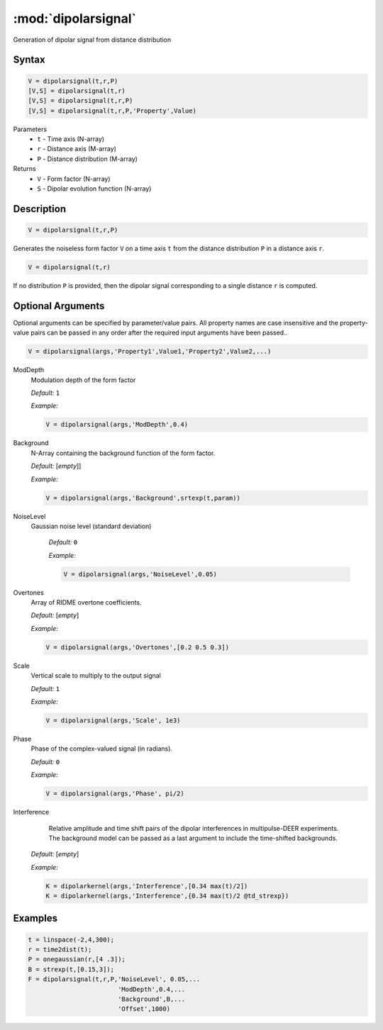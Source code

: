 .. highlight:: matlab
.. _dipolarsignal:

*********************
:mod:`dipolarsignal`
*********************

Generation of dipolar signal from distance distribution

Syntax
=========================================

.. code-block:: matlab

    V = dipolarsignal(t,r,P)
    [V,S] = dipolarsignal(t,r)
    [V,S] = dipolarsignal(t,r,P)
    [V,S] = dipolarsignal(t,r,P,'Property',Value)


Parameters
    *   ``t`` - Time axis (N-array)
    *   ``r`` - Distance axis (M-array)
    *   ``P`` - Distance distribution (M-array)

Returns
    *   ``V`` - Form factor (N-array)
    *   ``S`` - Dipolar evolution function (N-array)


Description
=========================================

.. code-block:: matlab

    V = dipolarsignal(t,r,P)

Generates the noiseless form factor ``V`` on a time axis ``t`` from the distance distribution ``P`` in a distance axis ``r``.

.. code-block:: matlab

    V = dipolarsignal(t,r)

If no distribution ``P`` is provided, then the dipolar signal corresponding to a single distance ``r`` is computed.

Optional Arguments
=========================================
Optional arguments can be specified by parameter/value pairs. All property names are case insensitive and the property-value pairs can be passed in any order after the required input arguments have been passed..

.. code-block:: matlab

    V = dipolarsignal(args,'Property1',Value1,'Property2',Value2,...)


ModDepth
    Modulation depth of the form factor

    *Default:* ``1``

    *Example:*

    .. code-block:: matlab

       V = dipolarsignal(args,'ModDepth',0.4)


Background
    N-Array containing the background function of the form factor.

    *Default:* [*empty*]]

    *Example:*

    .. code-block:: matlab

       V = dipolarsignal(args,'Background',srtexp(t,param))

NoiseLevel
   Gaussian noise level (standard deviation)

    *Default:* ``0``

    *Example:*

    .. code-block:: matlab

        V = dipolarsignal(args,'NoiseLevel',0.05)

Overtones
    Array of RIDME overtone coefficients.

    *Default:* [*empty*]

    *Example:*

    .. code-block:: matlab

        V = dipolarsignal(args,'Overtones',[0.2 0.5 0.3])

Scale
    Vertical scale to multiply to the output signal

    *Default:* ``1``

    *Example:*

    .. code-block:: matlab

        V = dipolarsignal(args,'Scale', 1e3)

Phase
    Phase of the complex-valued signal (in radians).

    *Default:* ``0``

    *Example:*

    .. code-block:: matlab

        V = dipolarsignal(args,'Phase', pi/2)

Interference
     Relative amplitude and time shift pairs of the dipolar interferences in multipulse-DEER experiments. The background model can be passed as a last argument to include the time-shifted backgrounds. 

    *Default:* [*empty*]

    *Example:*

    .. code-block:: matlab

        K = dipolarkernel(args,'Interference',[0.34 max(t)/2])
        K = dipolarkernel(args,'Interference',{0.34 max(t)/2 @td_strexp})


Examples
=========================================

.. code-block:: matlab


    t = linspace(-2,4,300);
    r = time2dist(t);
    P = onegaussian(r,[4 .3]);
    B = strexp(t,[0.15,3]);
    F = dipolarsignal(t,r,P,'NoiseLevel', 0.05,...
                            'ModDepth',0.4,...
                            'Background',B,...
                            'Offset',1000)

.. image:: ../images/dipolarsignal1.svg
